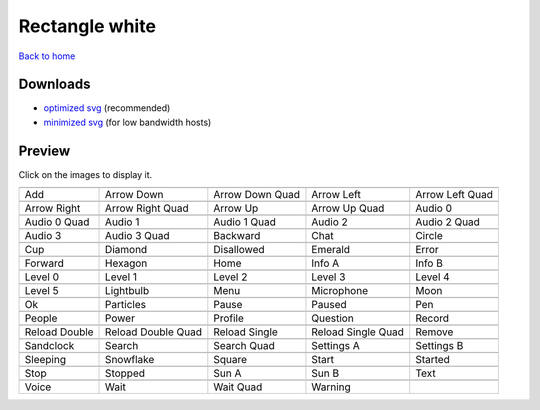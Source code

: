 Rectangle white
===============

`Back to home <README.rst>`__

Downloads
---------

- `optimized svg <https://github.com/IceflowRE/simple-icons/releases/download/latest/rectangle-white-optimized.zip>`__ (recommended)
- `minimized svg <https://github.com/IceflowRE/simple-icons/releases/download/latest/rectangle-white-minimized.zip>`__ (for low bandwidth hosts)

Preview
-------

Click on the images to display it.

========  ========  ========  ========  ========  
|svg000|  |svg001|  |svg002|  |svg003|  |svg004|
|dsc000|  |dsc001|  |dsc002|  |dsc003|  |dsc004|
|svg005|  |svg006|  |svg007|  |svg008|  |svg009|
|dsc005|  |dsc006|  |dsc007|  |dsc008|  |dsc009|
|svg010|  |svg011|  |svg012|  |svg013|  |svg014|
|dsc010|  |dsc011|  |dsc012|  |dsc013|  |dsc014|
|svg015|  |svg016|  |svg017|  |svg018|  |svg019|
|dsc015|  |dsc016|  |dsc017|  |dsc018|  |dsc019|
|svg020|  |svg021|  |svg022|  |svg023|  |svg024|
|dsc020|  |dsc021|  |dsc022|  |dsc023|  |dsc024|
|svg025|  |svg026|  |svg027|  |svg028|  |svg029|
|dsc025|  |dsc026|  |dsc027|  |dsc028|  |dsc029|
|svg030|  |svg031|  |svg032|  |svg033|  |svg034|
|dsc030|  |dsc031|  |dsc032|  |dsc033|  |dsc034|
|svg035|  |svg036|  |svg037|  |svg038|  |svg039|
|dsc035|  |dsc036|  |dsc037|  |dsc038|  |dsc039|
|svg040|  |svg041|  |svg042|  |svg043|  |svg044|
|dsc040|  |dsc041|  |dsc042|  |dsc043|  |dsc044|
|svg045|  |svg046|  |svg047|  |svg048|  |svg049|
|dsc045|  |dsc046|  |dsc047|  |dsc048|  |dsc049|
|svg050|  |svg051|  |svg052|  |svg053|  |svg054|
|dsc050|  |dsc051|  |dsc052|  |dsc053|  |dsc054|
|svg055|  |svg056|  |svg057|  |svg058|  |svg059|
|dsc055|  |dsc056|  |dsc057|  |dsc058|  |dsc059|
|svg060|  |svg061|  |svg062|  |svg063|  |svg064|
|dsc060|  |dsc061|  |dsc062|  |dsc063|  |dsc064|
|svg065|  |svg066|  |svg067|  |svg068|  |svg069|
|dsc065|  |dsc066|  |dsc067|  |dsc068|  |dsc069|
|svg070|  |svg071|  |svg072|  |svg073|
|dsc070|  |dsc071|  |dsc072|  |dsc073|
========  ========  ========  ========  ========  


.. |dsc000| replace:: Add
.. |svg000| image:: icons/rectangle-white/add.svg
    :width: 128px
    :target: icons/rectangle-white/add.svg
.. |dsc001| replace:: Arrow Down
.. |svg001| image:: icons/rectangle-white/arrow_down.svg
    :width: 128px
    :target: icons/rectangle-white/arrow_down.svg
.. |dsc002| replace:: Arrow Down Quad
.. |svg002| image:: icons/rectangle-white/arrow_down_quad.svg
    :width: 128px
    :target: icons/rectangle-white/arrow_down_quad.svg
.. |dsc003| replace:: Arrow Left
.. |svg003| image:: icons/rectangle-white/arrow_left.svg
    :width: 128px
    :target: icons/rectangle-white/arrow_left.svg
.. |dsc004| replace:: Arrow Left Quad
.. |svg004| image:: icons/rectangle-white/arrow_left_quad.svg
    :width: 128px
    :target: icons/rectangle-white/arrow_left_quad.svg
.. |dsc005| replace:: Arrow Right
.. |svg005| image:: icons/rectangle-white/arrow_right.svg
    :width: 128px
    :target: icons/rectangle-white/arrow_right.svg
.. |dsc006| replace:: Arrow Right Quad
.. |svg006| image:: icons/rectangle-white/arrow_right_quad.svg
    :width: 128px
    :target: icons/rectangle-white/arrow_right_quad.svg
.. |dsc007| replace:: Arrow Up
.. |svg007| image:: icons/rectangle-white/arrow_up.svg
    :width: 128px
    :target: icons/rectangle-white/arrow_up.svg
.. |dsc008| replace:: Arrow Up Quad
.. |svg008| image:: icons/rectangle-white/arrow_up_quad.svg
    :width: 128px
    :target: icons/rectangle-white/arrow_up_quad.svg
.. |dsc009| replace:: Audio 0
.. |svg009| image:: icons/rectangle-white/audio_0.svg
    :width: 128px
    :target: icons/rectangle-white/audio_0.svg
.. |dsc010| replace:: Audio 0 Quad
.. |svg010| image:: icons/rectangle-white/audio_0_quad.svg
    :width: 128px
    :target: icons/rectangle-white/audio_0_quad.svg
.. |dsc011| replace:: Audio 1
.. |svg011| image:: icons/rectangle-white/audio_1.svg
    :width: 128px
    :target: icons/rectangle-white/audio_1.svg
.. |dsc012| replace:: Audio 1 Quad
.. |svg012| image:: icons/rectangle-white/audio_1_quad.svg
    :width: 128px
    :target: icons/rectangle-white/audio_1_quad.svg
.. |dsc013| replace:: Audio 2
.. |svg013| image:: icons/rectangle-white/audio_2.svg
    :width: 128px
    :target: icons/rectangle-white/audio_2.svg
.. |dsc014| replace:: Audio 2 Quad
.. |svg014| image:: icons/rectangle-white/audio_2_quad.svg
    :width: 128px
    :target: icons/rectangle-white/audio_2_quad.svg
.. |dsc015| replace:: Audio 3
.. |svg015| image:: icons/rectangle-white/audio_3.svg
    :width: 128px
    :target: icons/rectangle-white/audio_3.svg
.. |dsc016| replace:: Audio 3 Quad
.. |svg016| image:: icons/rectangle-white/audio_3_quad.svg
    :width: 128px
    :target: icons/rectangle-white/audio_3_quad.svg
.. |dsc017| replace:: Backward
.. |svg017| image:: icons/rectangle-white/backward.svg
    :width: 128px
    :target: icons/rectangle-white/backward.svg
.. |dsc018| replace:: Chat
.. |svg018| image:: icons/rectangle-white/chat.svg
    :width: 128px
    :target: icons/rectangle-white/chat.svg
.. |dsc019| replace:: Circle
.. |svg019| image:: icons/rectangle-white/circle.svg
    :width: 128px
    :target: icons/rectangle-white/circle.svg
.. |dsc020| replace:: Cup
.. |svg020| image:: icons/rectangle-white/cup.svg
    :width: 128px
    :target: icons/rectangle-white/cup.svg
.. |dsc021| replace:: Diamond
.. |svg021| image:: icons/rectangle-white/diamond.svg
    :width: 128px
    :target: icons/rectangle-white/diamond.svg
.. |dsc022| replace:: Disallowed
.. |svg022| image:: icons/rectangle-white/disallowed.svg
    :width: 128px
    :target: icons/rectangle-white/disallowed.svg
.. |dsc023| replace:: Emerald
.. |svg023| image:: icons/rectangle-white/emerald.svg
    :width: 128px
    :target: icons/rectangle-white/emerald.svg
.. |dsc024| replace:: Error
.. |svg024| image:: icons/rectangle-white/error.svg
    :width: 128px
    :target: icons/rectangle-white/error.svg
.. |dsc025| replace:: Forward
.. |svg025| image:: icons/rectangle-white/forward.svg
    :width: 128px
    :target: icons/rectangle-white/forward.svg
.. |dsc026| replace:: Hexagon
.. |svg026| image:: icons/rectangle-white/hexagon.svg
    :width: 128px
    :target: icons/rectangle-white/hexagon.svg
.. |dsc027| replace:: Home
.. |svg027| image:: icons/rectangle-white/home.svg
    :width: 128px
    :target: icons/rectangle-white/home.svg
.. |dsc028| replace:: Info A
.. |svg028| image:: icons/rectangle-white/info_a.svg
    :width: 128px
    :target: icons/rectangle-white/info_a.svg
.. |dsc029| replace:: Info B
.. |svg029| image:: icons/rectangle-white/info_b.svg
    :width: 128px
    :target: icons/rectangle-white/info_b.svg
.. |dsc030| replace:: Level 0
.. |svg030| image:: icons/rectangle-white/level_0.svg
    :width: 128px
    :target: icons/rectangle-white/level_0.svg
.. |dsc031| replace:: Level 1
.. |svg031| image:: icons/rectangle-white/level_1.svg
    :width: 128px
    :target: icons/rectangle-white/level_1.svg
.. |dsc032| replace:: Level 2
.. |svg032| image:: icons/rectangle-white/level_2.svg
    :width: 128px
    :target: icons/rectangle-white/level_2.svg
.. |dsc033| replace:: Level 3
.. |svg033| image:: icons/rectangle-white/level_3.svg
    :width: 128px
    :target: icons/rectangle-white/level_3.svg
.. |dsc034| replace:: Level 4
.. |svg034| image:: icons/rectangle-white/level_4.svg
    :width: 128px
    :target: icons/rectangle-white/level_4.svg
.. |dsc035| replace:: Level 5
.. |svg035| image:: icons/rectangle-white/level_5.svg
    :width: 128px
    :target: icons/rectangle-white/level_5.svg
.. |dsc036| replace:: Lightbulb
.. |svg036| image:: icons/rectangle-white/lightbulb.svg
    :width: 128px
    :target: icons/rectangle-white/lightbulb.svg
.. |dsc037| replace:: Menu
.. |svg037| image:: icons/rectangle-white/menu.svg
    :width: 128px
    :target: icons/rectangle-white/menu.svg
.. |dsc038| replace:: Microphone
.. |svg038| image:: icons/rectangle-white/microphone.svg
    :width: 128px
    :target: icons/rectangle-white/microphone.svg
.. |dsc039| replace:: Moon
.. |svg039| image:: icons/rectangle-white/moon.svg
    :width: 128px
    :target: icons/rectangle-white/moon.svg
.. |dsc040| replace:: Ok
.. |svg040| image:: icons/rectangle-white/ok.svg
    :width: 128px
    :target: icons/rectangle-white/ok.svg
.. |dsc041| replace:: Particles
.. |svg041| image:: icons/rectangle-white/particles.svg
    :width: 128px
    :target: icons/rectangle-white/particles.svg
.. |dsc042| replace:: Pause
.. |svg042| image:: icons/rectangle-white/pause.svg
    :width: 128px
    :target: icons/rectangle-white/pause.svg
.. |dsc043| replace:: Paused
.. |svg043| image:: icons/rectangle-white/paused.svg
    :width: 128px
    :target: icons/rectangle-white/paused.svg
.. |dsc044| replace:: Pen
.. |svg044| image:: icons/rectangle-white/pen.svg
    :width: 128px
    :target: icons/rectangle-white/pen.svg
.. |dsc045| replace:: People
.. |svg045| image:: icons/rectangle-white/people.svg
    :width: 128px
    :target: icons/rectangle-white/people.svg
.. |dsc046| replace:: Power
.. |svg046| image:: icons/rectangle-white/power.svg
    :width: 128px
    :target: icons/rectangle-white/power.svg
.. |dsc047| replace:: Profile
.. |svg047| image:: icons/rectangle-white/profile.svg
    :width: 128px
    :target: icons/rectangle-white/profile.svg
.. |dsc048| replace:: Question
.. |svg048| image:: icons/rectangle-white/question.svg
    :width: 128px
    :target: icons/rectangle-white/question.svg
.. |dsc049| replace:: Record
.. |svg049| image:: icons/rectangle-white/record.svg
    :width: 128px
    :target: icons/rectangle-white/record.svg
.. |dsc050| replace:: Reload Double
.. |svg050| image:: icons/rectangle-white/reload_double.svg
    :width: 128px
    :target: icons/rectangle-white/reload_double.svg
.. |dsc051| replace:: Reload Double Quad
.. |svg051| image:: icons/rectangle-white/reload_double_quad.svg
    :width: 128px
    :target: icons/rectangle-white/reload_double_quad.svg
.. |dsc052| replace:: Reload Single
.. |svg052| image:: icons/rectangle-white/reload_single.svg
    :width: 128px
    :target: icons/rectangle-white/reload_single.svg
.. |dsc053| replace:: Reload Single Quad
.. |svg053| image:: icons/rectangle-white/reload_single_quad.svg
    :width: 128px
    :target: icons/rectangle-white/reload_single_quad.svg
.. |dsc054| replace:: Remove
.. |svg054| image:: icons/rectangle-white/remove.svg
    :width: 128px
    :target: icons/rectangle-white/remove.svg
.. |dsc055| replace:: Sandclock
.. |svg055| image:: icons/rectangle-white/sandclock.svg
    :width: 128px
    :target: icons/rectangle-white/sandclock.svg
.. |dsc056| replace:: Search
.. |svg056| image:: icons/rectangle-white/search.svg
    :width: 128px
    :target: icons/rectangle-white/search.svg
.. |dsc057| replace:: Search Quad
.. |svg057| image:: icons/rectangle-white/search_quad.svg
    :width: 128px
    :target: icons/rectangle-white/search_quad.svg
.. |dsc058| replace:: Settings A
.. |svg058| image:: icons/rectangle-white/settings_a.svg
    :width: 128px
    :target: icons/rectangle-white/settings_a.svg
.. |dsc059| replace:: Settings B
.. |svg059| image:: icons/rectangle-white/settings_b.svg
    :width: 128px
    :target: icons/rectangle-white/settings_b.svg
.. |dsc060| replace:: Sleeping
.. |svg060| image:: icons/rectangle-white/sleeping.svg
    :width: 128px
    :target: icons/rectangle-white/sleeping.svg
.. |dsc061| replace:: Snowflake
.. |svg061| image:: icons/rectangle-white/snowflake.svg
    :width: 128px
    :target: icons/rectangle-white/snowflake.svg
.. |dsc062| replace:: Square
.. |svg062| image:: icons/rectangle-white/square.svg
    :width: 128px
    :target: icons/rectangle-white/square.svg
.. |dsc063| replace:: Start
.. |svg063| image:: icons/rectangle-white/start.svg
    :width: 128px
    :target: icons/rectangle-white/start.svg
.. |dsc064| replace:: Started
.. |svg064| image:: icons/rectangle-white/started.svg
    :width: 128px
    :target: icons/rectangle-white/started.svg
.. |dsc065| replace:: Stop
.. |svg065| image:: icons/rectangle-white/stop.svg
    :width: 128px
    :target: icons/rectangle-white/stop.svg
.. |dsc066| replace:: Stopped
.. |svg066| image:: icons/rectangle-white/stopped.svg
    :width: 128px
    :target: icons/rectangle-white/stopped.svg
.. |dsc067| replace:: Sun A
.. |svg067| image:: icons/rectangle-white/sun_a.svg
    :width: 128px
    :target: icons/rectangle-white/sun_a.svg
.. |dsc068| replace:: Sun B
.. |svg068| image:: icons/rectangle-white/sun_b.svg
    :width: 128px
    :target: icons/rectangle-white/sun_b.svg
.. |dsc069| replace:: Text
.. |svg069| image:: icons/rectangle-white/text.svg
    :width: 128px
    :target: icons/rectangle-white/text.svg
.. |dsc070| replace:: Voice
.. |svg070| image:: icons/rectangle-white/voice.svg
    :width: 128px
    :target: icons/rectangle-white/voice.svg
.. |dsc071| replace:: Wait
.. |svg071| image:: icons/rectangle-white/wait.svg
    :width: 128px
    :target: icons/rectangle-white/wait.svg
.. |dsc072| replace:: Wait Quad
.. |svg072| image:: icons/rectangle-white/wait_quad.svg
    :width: 128px
    :target: icons/rectangle-white/wait_quad.svg
.. |dsc073| replace:: Warning
.. |svg073| image:: icons/rectangle-white/warning.svg
    :width: 128px
    :target: icons/rectangle-white/warning.svg

